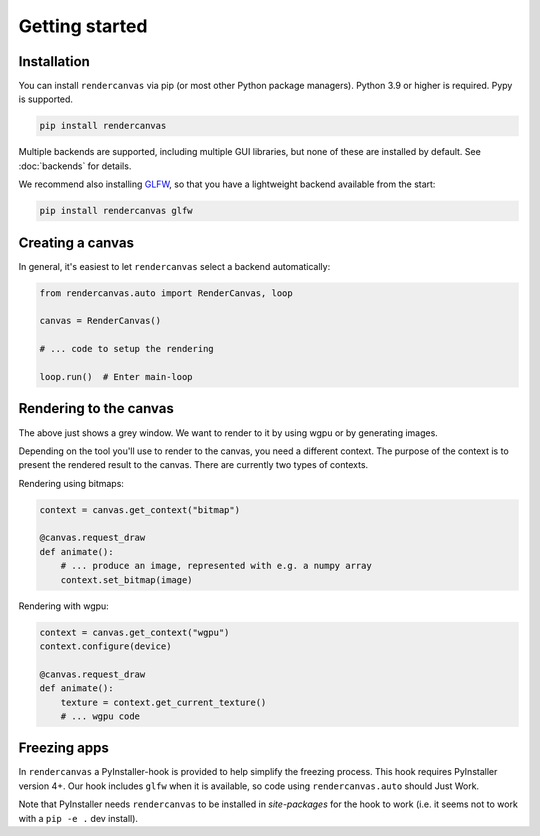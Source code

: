 Getting started
===============

Installation
------------

You can install ``rendercanvas`` via pip (or most other Python package managers).
Python 3.9 or higher is required. Pypy is supported.

.. code-block:: bash

    pip install rendercanvas


Multiple backends are supported, including multiple GUI libraries, but none of these are installed by default. See :doc:`backends` for details.

We recommend also installing `GLFW <https://github.com/FlorianRhiem/pyGLFW>`_, so that you have a lightweight backend available from the start:

.. code-block:: bash

    pip install rendercanvas glfw


Creating a canvas
-----------------

In general, it's easiest to let ``rendercanvas`` select a backend automatically:

.. code-block:: py

    from rendercanvas.auto import RenderCanvas, loop

    canvas = RenderCanvas()

    # ... code to setup the rendering

    loop.run()  # Enter main-loop


Rendering to the canvas
-----------------------

The above just shows a grey window. We want to render to it by using wgpu or by generating images.

Depending on the tool you'll use to render to the canvas, you need a different context.
The purpose of the context is to present the rendered result to the canvas.
There are currently two types of contexts.

Rendering using bitmaps:

.. code-block:: py

    context = canvas.get_context("bitmap")

    @canvas.request_draw
    def animate():
        # ... produce an image, represented with e.g. a numpy array
        context.set_bitmap(image)

Rendering with wgpu:

.. code-block:: py

    context = canvas.get_context("wgpu")
    context.configure(device)

    @canvas.request_draw
    def animate():
        texture = context.get_current_texture()
        # ... wgpu code


Freezing apps
-------------

In ``rendercanvas`` a PyInstaller-hook is provided to help simplify the freezing process. This hook requires
PyInstaller version 4+. Our hook includes ``glfw`` when it is available, so code using ``rendercanvas.auto``
should Just Work.

Note that PyInstaller needs ``rendercanvas`` to be installed in `site-packages` for
the hook to work (i.e. it seems not to work with a ``pip -e .`` dev install).
